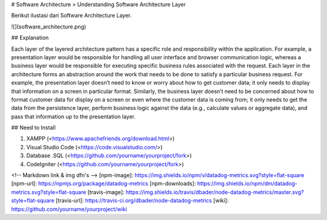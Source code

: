 # Software Architecture
> Understanding Software Architecture Layer


Berikut ilustasi dari Software Architecture Layer.

![](software_architecture.png)

## Explanation

Each layer of the layered architecture pattern has a specific role and responsibility within the application. For example, a presentation layer would be responsible for handling all user interface and browser communication logic, whereas a business layer would be responsible for executing specific business rules associated with the request. Each layer in the architecture forms an abstraction around the work that needs to be done to satisfy a particular business request. For example, the presentation layer doesn’t need to know or worry about how to get customer data; it only needs to display that information on a screen in particular format. Similarly, the business layer doesn’t need to be concerned about how to format customer data for display on a screen or even where the customer data is coming from; it only needs to get the data from the persistence layer, perform business logic against the data (e.g., calculate values or aggregate data), and pass that information up to the presentation layer.  

## Need to Install

1. XAMPP (<https://www.apachefriends.org/download.html>)
2. Visual Studio Code (<https://code.visualstudio.com/>)
3. Database .SQL (<https://github.com/yourname/yourproject/fork>)
4. CodeIgniter (<https://github.com/yourname/yourproject/fork>)


<!-- Markdown link & img dfn's -->
[npm-image]: https://img.shields.io/npm/v/datadog-metrics.svg?style=flat-square
[npm-url]: https://npmjs.org/package/datadog-metrics
[npm-downloads]: https://img.shields.io/npm/dm/datadog-metrics.svg?style=flat-square
[travis-image]: https://img.shields.io/travis/dbader/node-datadog-metrics/master.svg?style=flat-square
[travis-url]: https://travis-ci.org/dbader/node-datadog-metrics
[wiki]: https://github.com/yourname/yourproject/wiki
